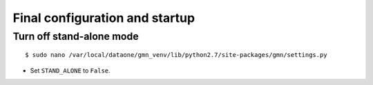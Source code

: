 Final configuration and startup
===============================

Turn off stand-alone mode
~~~~~~~~~~~~~~~~~~~~~~~~~

::

  $ sudo nano /var/local/dataone/gmn_venv/lib/python2.7/site-packages/gmn/settings.py

* Set ``STAND_ALONE`` to ``False``.
